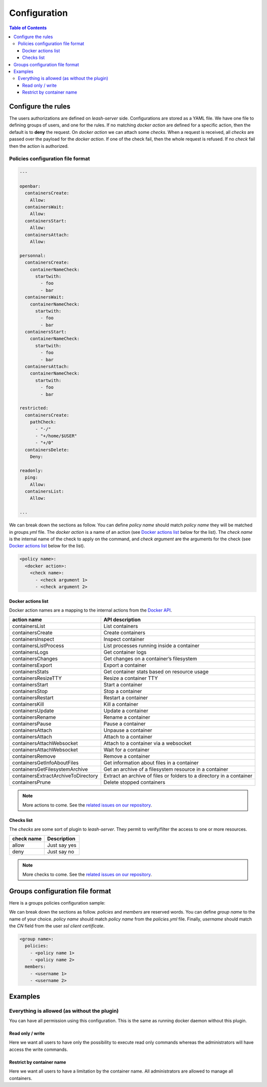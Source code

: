 Configuration
#############

.. contents:: Table of Contents

Configure the rules
===================

The users authorizations are defined on `leash-server` side.
Configurations are stored as a YAML file.
We have one file to defining groups of users, and one for the rules.
If no matching `docker action` are defined for a specific action, then the default is to **deny** the request.
On `docker action` we can attach some `checks`.
When a request is received, all `checks` are passed over the payload for the `docker action`.
If one of the check fail, then the whole request is refused.
If no `check` fail then the action is authorized.

Policies configuration file format
++++++++++++++++++++++++++++++++++

.. code-block:: yaml

   ---

   openbar:
     containersCreate:
       Allow:
     containersWait:
       Allow:
     containersStart:
       Allow:
     containersAttach:
       Allow:

   personnal:
     containersCreate:
       containerNameCheck:
         startwith:
           - foo
           - bar
     containersWait:
       containerNameCheck:
         startwith:
           - foo
           - bar
     containersStart:
       containerNameCheck:
         startwith:
           - foo
           - bar
     containersAttach:
       containerNameCheck:
         startwith:
           - foo
           - bar

   restricted:
     containersCreate:
       pathCheck:
         - "-/"
         - "+/home/$USER"
         - "+/0"
     containersDelete:
       Deny:

   readonly:
     ping:
       Allow:
     containersList:
       Allow:

   ...

We can break down the sections as follow.
You can define `policy name` should match `policy name` they will be matched in `groups.yml` file.
The `docker action` is a name of an action (see `Docker actions list`_ below for the list).
The `check name` is the internal name of the check to apply on the command, and `check argument` are the arguments for the check (see `Docker actions list`_ below for the list).

.. code-block:: yaml

   <policy name>:
     <docker action>:
       <check name>:
         - <check argument 1>
         - <check argument 2>

Docker actions list
-------------------

Docker action names are a mapping to the internal actions from the
`Docker API <https://docs.docker.com/engine/api/version-history/>`__.

+--------------------------------------+-------------------------------------+
| action name                          | API description                     |
+======================================+=====================================+
| containersList                       | List containers                     |
+--------------------------------------+-------------------------------------+
| containersCreate                     | Create containers                   |
+--------------------------------------+-------------------------------------+
| containersInspect                    | Inspect container                   |
+--------------------------------------+-------------------------------------+
| containersListProcess                | List processes running inside       |
|                                      | a container                         |
+--------------------------------------+-------------------------------------+
| containersLogs                       | Get container logs                  |
+--------------------------------------+-------------------------------------+
| containersChanges                    | Get changes on a container’s        |
|                                      | filesystem                          |
+--------------------------------------+-------------------------------------+
| containersExport                     | Export a container                  |
+--------------------------------------+-------------------------------------+
| containersStats                      | Get container stats based on        |
|                                      | resource usage                      |
+--------------------------------------+-------------------------------------+
| containersResizeTTY                  | Resize a container TTY              |
+--------------------------------------+-------------------------------------+
| containersStart                      | Start a container                   |
+--------------------------------------+-------------------------------------+
| containersStop                       | Stop a container                    |
+--------------------------------------+-------------------------------------+
| containersRestart                    | Restart a container                 |
+--------------------------------------+-------------------------------------+
| containersKill                       | Kill a container                    |
+--------------------------------------+-------------------------------------+
| containersUpdate                     | Update a container                  |
+--------------------------------------+-------------------------------------+
| containersRename                     | Rename a container                  |
+--------------------------------------+-------------------------------------+
| containersPause                      | Pause a container                   |
+--------------------------------------+-------------------------------------+
| containersAttach                     | Unpause a container                 |
+--------------------------------------+-------------------------------------+
| containersAttach                     | Attach to a container               |
+--------------------------------------+-------------------------------------+
| containersAttachWebsocket            | Attach to a container via a         |
|                                      | websocket                           |
+--------------------------------------+-------------------------------------+
| containersAttachWebsocket            | Wait for a container                |
+--------------------------------------+-------------------------------------+
| containersRemove                     | Remove a container                  |
+--------------------------------------+-------------------------------------+
| containersGetInfoAboutFiles          | Get information about files         |
|                                      | in a container                      |
+--------------------------------------+-------------------------------------+
| containersGetFilesystemArchive       | Get an archive of a filesystem      |
|                                      | resource in a container             |
+--------------------------------------+-------------------------------------+
| containersExtractArchiveToDirectory  | Extract an archive of files or      |
|                                      | folders to a directory              |
|                                      | in a container                      |
+--------------------------------------+-------------------------------------+
| containersPrune                      | Delete stopped containers           |
+--------------------------------------+-------------------------------------+

.. Note::
   More actions to come.
   See the `related issues on our repository
   <https://github.com/docker-leash/leash-server/issues?q=is%3Aopen+is%3Aissue+label%3Aaction>`__.

Checks list
-----------

The `checks` are some sort of plugin to `leash-server`.
They permit to verify/filter the access to one or more resources.

+------------+---------------+
| check name | Description   |
+============+===============+
| allow      | Just say yes  |
+------------+---------------+
| deny       | Just say no   |
+------------+---------------+

.. Note::
   More checks to come.
   See the `related issues on our repository
   <https://github.com/docker-leash/leash-server/issues?q=is%3Aopen+is%3Aissue+label%3Amodule>`__.

Groups configuration file format
================================

Here is a groups policies configuration sample:

.. code-block:: yaml
   :caption: groups.yml

   ---

   admins:
     policies:
       - openbar
     members:
       - rda
       - mal

   developpers:
     policies:
       - restricted
       - personnal
     members:
       - jre

   all:
     policies:
       - readonly
     members:
       - "*"

   ...

We can break down the sections as follow.
`policies` and `members` are reserved words.
You can define `group name` to the name of your choice.
`policy name` should match `policy name` from the `policies.yml` file.
Finally, `username` should match the `CN` field from the user `ssl client certificate`.

.. code-block:: yaml

   <group name>:
     policies:
       - <policy name 1>
       - <policy name 2>
     members:
       - <username 1>
       - <username 2>

Examples
========

Everything is allowed (as without the plugin)
+++++++++++++++++++++++++++++++++++++++++++++

You can have all permission using this configuration.
This is the same as running docker daemon without this plugin.

.. code-block:: yaml
   :caption: policies.yml

   ---
   masteroftheuniverse:
     all:
       Allow:
   ...

.. code-block:: yaml
   :caption: groups.yml

   ---
   all:
     policies:
       - masteroftheuniverse
     members:
       - "*"
   ...

Read only / write
-----------------

Here we want all users to have only the possibility to execute read only commands whereas the administrators will have access the write commands.

.. code-block:: yaml
   :caption: policies.yml

   ---
   readonly:
     all:
       ReadOnly:

   readwrite:
     all:
       ReadWrite:
   ...

.. code-block:: yaml
   :caption: groups.yml

   ---
   all:
     policies:
       - readonly
     members:
       - "*"

   administrators:
     policies:
       - readwrite
     members:
       - rda
       - mal
   ...

Restrict by container name
--------------------------

Here we want all users to have a limitation by the container name.
All administrators are allowed to manage all containers.

.. code-block:: yaml
   :caption: policies.yml

   ---
   containers_name_must_match_username:
     containers:
       containerNameCheck:
         startwith:
           - "$USER-"

   readwrite:
     all:
       ReadWrite:
   ...

.. code-block:: yaml
   :caption: groups.yml

   ---
   all:
     policies:
       - containers_name_must_match_username
     members:
       - "*"

   administrators:
     policies:
       - readwrite
     members:
       - rda
       - mal
   ...
